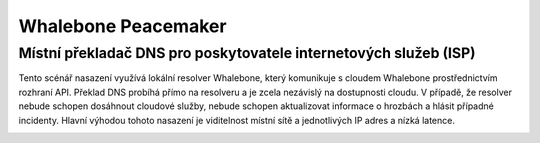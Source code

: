 Whalebone Peacemaker
===================

Místní překladač DNS pro poskytovatele internetových služeb (ISP)
-----------------------------------------------------------------

Tento scénář nasazení využívá lokální resolver Whalebone, který komunikuje s cloudem Whalebone prostřednictvím rozhraní API. Překlad DNS probíhá přímo na resolveru a je zcela nezávislý na dostupnosti cloudu. V případě, že resolver nebude schopen dosáhnout cloudové služby, nebude schopen aktualizovat informace o hrozbách a hlásit případné incidenty.
Hlavní výhodou tohoto nasazení je viditelnost místní sítě a jednotlivých IP adres a nízká latence.


.. image:: ./img/deployment_isp.png
   :align: center
